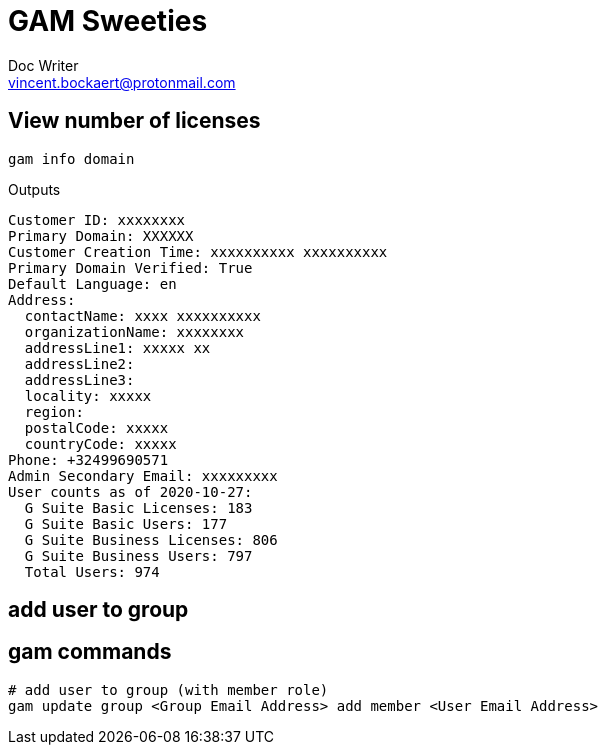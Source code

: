 = GAM Sweeties
Doc Writer <vincent.bockaert@protonmail.com>
:icons: font

== View number of licenses

[source, bash]
----
gam info domain
----

.Outputs
....
Customer ID: xxxxxxxx
Primary Domain: XXXXXX
Customer Creation Time: xxxxxxxxxx xxxxxxxxxx
Primary Domain Verified: True
Default Language: en
Address:
  contactName: xxxx xxxxxxxxxx
  organizationName: xxxxxxxx
  addressLine1: xxxxx xx
  addressLine2:
  addressLine3:
  locality: xxxxx
  region:
  postalCode: xxxxx
  countryCode: xxxxx
Phone: +32499690571
Admin Secondary Email: xxxxxxxxx
User counts as of 2020-10-27:
  G Suite Basic Licenses: 183
  G Suite Basic Users: 177
  G Suite Business Licenses: 806
  G Suite Business Users: 797
  Total Users: 974
....

== add user to group

== gam commands

[source,bash]
----
# add user to group (with member role)
gam update group <Group Email Address> add member <User Email Address>
----


